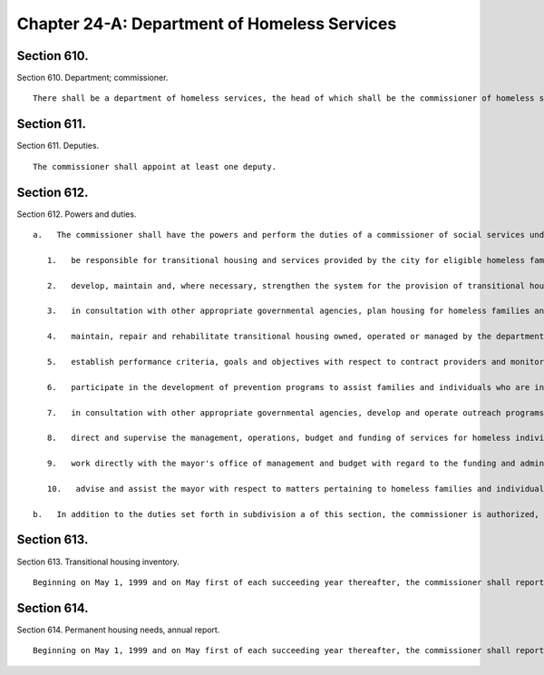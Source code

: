 Chapter 24-A: Department of Homeless Services
=================
Section 610.
----------

Section 610. Department; commissioner. ::


	   There shall be a department of homeless services, the head of which shall be the commissioner of homeless services.




Section 611.
----------

Section 611. Deputies. ::


	   The commissioner shall appoint at least one deputy.




Section 612.
----------

Section 612. Powers and duties. ::


	   a.   The commissioner shall have the powers and perform the duties of a commissioner of social services under the social services law for the purpose of fulfilling his or her responsibilities under this chapter. In the performance of his or her functions, the commissioner shall:
	
	      1.   be responsible for transitional housing and services provided by the city for eligible homeless families and individuals. The commissioner shall encourage the participation of and receive proposals from the public and private sectors for the development of transitional housing and services for homeless families and individuals. In performing such duties, the commissioner may develop and issue requests for proposals and evaluate responses thereto, negotiate, award, enter into and administer contracts, loans or other agreements, award and administer grants and obtain all necessary approvals. For-profit and not-for-profit entities shall be eligible to submit proposals, bid on contracts and other agreements, and apply for grants and loans;
	
	      2.   develop, maintain and, where necessary, strengthen the system for the provision of transitional housing and services for homeless families and individuals;
	
	      3.   in consultation with other appropriate governmental agencies, plan housing for homeless families and individuals;
	
	      4.   maintain, repair and rehabilitate transitional housing owned, operated or managed by the department;
	
	      5.   establish performance criteria, goals and objectives with respect to contract providers and monitor and evaluate such performance;
	
	      6.   participate in the development of prevention programs to assist families and individuals who are in imminent danger of becoming homeless;
	
	      7.   in consultation with other appropriate governmental agencies, develop and operate outreach programs to identify and assist families and individuals who are homeless and living in public spaces. Notwithstanding any outreach programs developed or operated by other city agencies, and outreach programs developed or operated by any entity pursuant to a contract with the department, the commissioner shall retain a substantial outreach workforce within the department's full-time staff. Beginning on the first day of September, 1998 and on the first day of each succeeding calendar quarter thereafter, the commissioner shall report to the speaker of the council in writing on the outreach programs operated by the department, by other city agencies or by entities contracting with the department. Such report shall include, but not be limited to, the number of contacts during the reporting period, the number of placements in transitional housing resulting from such contacts during the reporting period and the number of referrals of persons so contacted to programs or services during the reporting period;
	
	      8.   direct and supervise the management, operations, budget and funding of services for homeless individuals and families;
	
	      9.   work directly with the mayor's office of management and budget with regard to the funding and administration of the city's budget for services to homeless families and individuals; and
	
	      10.   advise and assist the mayor with respect to matters pertaining to homeless families and individuals.
	
	   b.   In addition to the duties set forth in subdivision a of this section, the commissioner is authorized, in consultation with appropriate agencies, to provide any other services he or she deems necessary to implement and effectuate the provisions of this chapter.




Section 613.
----------

Section 613. Transitional housing inventory. ::


	   Beginning on May 1, 1999 and on May first of each succeeding year thereafter, the commissioner shall report to the speaker of the council in writing on the transitional housing maintained by the department and such transitional housing operated by any entity pursuant to a contract with the department. Such report shall include, but not be limited to, the percentage and types of transitional housing disaggregated by the borough in which they are located.




Section 614.
----------

Section 614. Permanent housing needs, annual report. ::


	   Beginning on May 1, 1999 and on May first of each succeeding year thereafter, the commissioner shall report to the speaker of the council in writing on the permanent housing and the transitional housing and services, respectively, projected to be needed to house homeless families and individuals expected to be housed within the system during the fiscal year to begin on each July first thereafter. Such annual report shall include, but not be limited to, the sources, including, but not being limited to, the department of housing preservation and development and the New York city housing authority, from which the commissioner of homeless services projects to meet the permanent housing identified in such report as needed during such fiscal year and the number of permanent housing to be provided by each source.




